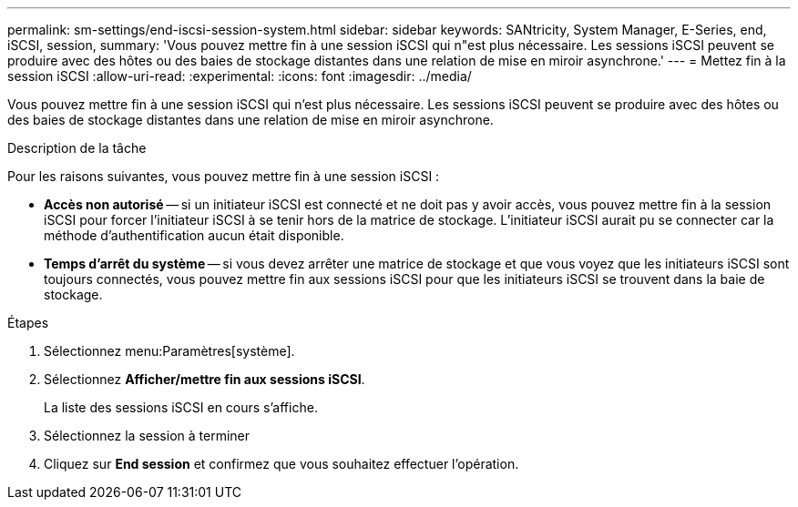 ---
permalink: sm-settings/end-iscsi-session-system.html 
sidebar: sidebar 
keywords: SANtricity, System Manager, E-Series, end, iSCSI, session, 
summary: 'Vous pouvez mettre fin à une session iSCSI qui n"est plus nécessaire. Les sessions iSCSI peuvent se produire avec des hôtes ou des baies de stockage distantes dans une relation de mise en miroir asynchrone.' 
---
= Mettez fin à la session iSCSI
:allow-uri-read: 
:experimental: 
:icons: font
:imagesdir: ../media/


[role="lead"]
Vous pouvez mettre fin à une session iSCSI qui n'est plus nécessaire. Les sessions iSCSI peuvent se produire avec des hôtes ou des baies de stockage distantes dans une relation de mise en miroir asynchrone.

.Description de la tâche
Pour les raisons suivantes, vous pouvez mettre fin à une session iSCSI :

* *Accès non autorisé* -- si un initiateur iSCSI est connecté et ne doit pas y avoir accès, vous pouvez mettre fin à la session iSCSI pour forcer l'initiateur iSCSI à se tenir hors de la matrice de stockage. L'initiateur iSCSI aurait pu se connecter car la méthode d'authentification aucun était disponible.
* *Temps d'arrêt du système* -- si vous devez arrêter une matrice de stockage et que vous voyez que les initiateurs iSCSI sont toujours connectés, vous pouvez mettre fin aux sessions iSCSI pour que les initiateurs iSCSI se trouvent dans la baie de stockage.


.Étapes
. Sélectionnez menu:Paramètres[système].
. Sélectionnez *Afficher/mettre fin aux sessions iSCSI*.
+
La liste des sessions iSCSI en cours s'affiche.

. Sélectionnez la session à terminer
. Cliquez sur *End session* et confirmez que vous souhaitez effectuer l'opération.

